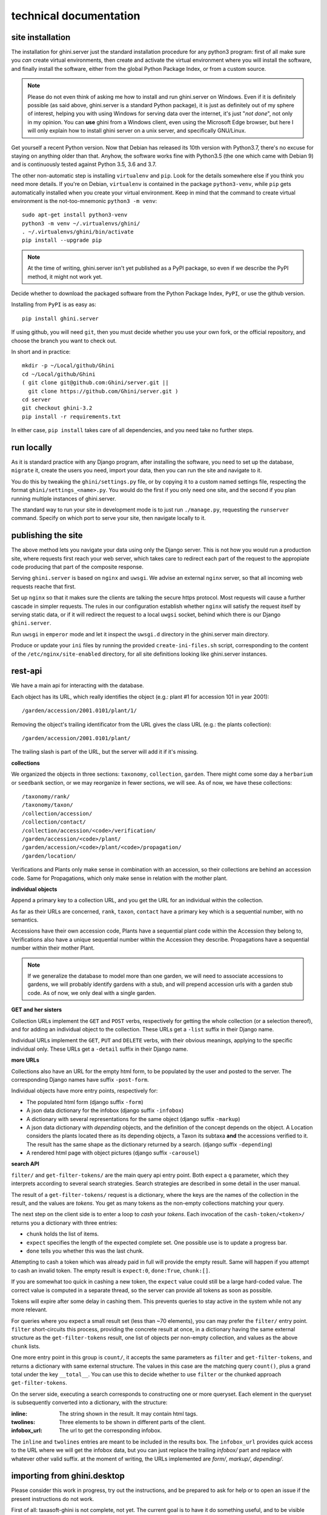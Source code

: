 technical documentation
---------------------------


site installation
~~~~~~~~~~~~~~~~~~~~

The installation for ghini.server just the standard installation procedure for any python3
program: first of all make sure you *can* create virtual environments, then create and
activate the virtual environment where you will install the software, and finally install
the software, either from the global Python Package Index, or from a custom source.

.. note::

   Please do not even think of asking me how to install and run ghini.server on Windows.
   Even if it is definitely possible (as said above, ghini.server is a standard Python
   package), it is just as definitely out of my sphere of interest, helping you with using
   Windows for serving data over the internet, it's just "*not done*", not only in my
   opinion.  You can **use** ghini from a Windows client, even using the Microsoft Edge
   browser, but here I will only explain how to install ghini server on a unix server, and
   specifically GNU/Linux.

Get yourself a recent Python version.  Now that Debian has released its 10th version with
Python3.7, there's no excuse for staying on anything older than that.  Anyhow, the software
works fine with Python3.5 (the one which came with Debian 9) and is continuously tested
against Python 3.5, 3.6 and 3.7.

The other non-automatic step is installing ``virtualenv`` and ``pip``.  Look for the details
somewhere else if you think you need more details.  If you're on Debian, ``virtualenv`` is
contained in the package ``python3-venv``, while ``pip`` gets automatically installed when
you create your virtual environment.  Keep in mind that the command to create virtual
environment is the not-too-mnemonic ``python3 -m venv``::
  
  sudo apt-get install python3-venv
  python3 -m venv ~/.virtualenvs/ghini/
  . ~/.virtualenvs/ghini/bin/activate
  pip install --upgrade pip

.. note::

   At the time of writing, ghini.server isn't yet published as a PyPI package, so even if we
   describe the PyPI method, it might not work yet.
   
Decide whether to download the packaged software from the Python Package Index, ``PyPI``, or
use the github version.

Installing from ``PyPI`` is as easy as::

  pip install ghini.server

If using github, you will need ``git``, then you must decide whether you use your own fork,
or the official repository, and choose the branch you want to check out.

In short and in practice::

  mkdir -p ~/Local/github/Ghini
  cd ~/Local/github/Ghini
  ( git clone git@github.com:Ghini/server.git ||
    git clone https://github.com/Ghini/server.git )
  cd server
  git checkout ghini-3.2
  pip install -r requirements.txt

In either case, ``pip install`` takes care of all dependencies, and you need take no further
steps.


run locally
~~~~~~~~~~~~~~~~~~~~~~~

As it is standard practice with any Django program, after installing the software, you need
to set up the database, ``migrate`` it, create the users you need, import your data, then you
can run the site and navigate to it.

You do this by tweaking the ``ghini/settings.py`` file, or by copying it to a custom named
settings file, respecting the format ``ghini/settings_<name>.py``.  You would do the first
if you only need one site, and the second if you plan running multiple instances of
ghini.server.

The standard way to run your site in development mode is to just run ``./manage.py``,
requesting the ``runserver`` command.  Specify on which port to serve your site, then
navigate locally to it.


publishing the site
~~~~~~~~~~~~~~~~~~~~~~~~~~~

The above method lets you navigate your data using only the Django server.  This is not how
you would run a production site, where requests first reach your web server, which takes
care to redirect each part of the request to the appropiate code producing that part of the
composite response.

Serving ``ghini.server`` is based on ``nginx`` and ``uwsgi``.  We advise an external
``nginx`` server, so that all incoming web requests reache that first.

Set up ``nginx`` so that it makes sure the clients are talking the secure https protocol.
Most requests will cause a further cascade in simpler requests.  The rules in our
configuration establish whether ``nginx`` will satisfy the request itself by serving static
data, or if it will redirect the request to a local ``uwgsi`` socket, behind which there is
our Django ``ghini.server``.

Run ``uwsgi`` in ``emperor`` mode and let it inspect the ``uwsgi.d`` directory in the
ghini.server main directory.

Produce or update your ``ini`` files by running the provided ``create-ini-files.sh`` script,
corresponding to the content of the ``/etc/nginx/site-enabled`` directory, for all site
definitions looking like ghini.server instances.


rest-api
~~~~~~~~~~

We have a main api for interacting with the database.

Each object has its URL, which really identifies the object (e.g.: plant #1 for
accession 101 in year 2001)::

  /garden/accession/2001.0101/plant/1/

Removing the object's trailing identificator from the URL gives the class
URL (e.g.: the plants collection)::

  /garden/accession/2001.0101/plant/

The trailing slash is part of the URL, but the server will add it if it's
missing.

**collections**

We organized the objects in three sections: ``taxonomy``, ``collection``,
``garden``.  There might come some day a ``herbarium`` or ``seedbank``
section, or we may reorganize in fewer sections, we will see.  As of now, we
have these collections::

  /taxonomy/rank/
  /taxonomy/taxon/
  /collection/accession/
  /collection/contact/
  /collection/accession/<code>/verification/
  /garden/accession/<code>/plant/
  /garden/accession/<code>/plant/<code>/propagation/
  /garden/location/

Verifications and Plants only make sense in combination with an accession,
so their collections are behind an accession code.  Same for Propagations,
which only make sense in relation with the mother plant.

**individual objects**

Append a primary key to a collection URL, and you get the URL for an
individual within the collection.

As far as their URLs are concerned, ``rank``, ``taxon``, ``contact`` have a
primary key which is a sequential number, with no semantics.

Accessions have their own accession code, Plants have a sequential plant
code within the Accession they belong to, Verifications also have a unique
sequential number within the Accession they describe.  Propagations have a
sequential number within their mother Plant.

.. note::

   If we generalize the database to model more than one garden, we will need
   to associate accessions to gardens, we will probably identify gardens
   with a stub, and will prepend accession urls with a garden stub code.  As
   of now, we only deal with a single garden.

**GET and her sisters**

Collection URLs implement the ``GET`` and ``POST`` verbs, respectively for getting
the whole collection (or a selection thereof), and for adding an individual
object to the collection.  These URLs get a ``-list`` suffix in their Django
name.

Individual URLs implement the ``GET``, ``PUT`` and ``DELETE`` verbs, with
their obvious meanings, applying to the specific individual only.  These
URLs get a ``-detail`` suffix in their Django name.

**more URLs**

Collections also have an URL for the empty html form, to be populated by
the user and posted to the server.  The corresponding Django names have
suffix ``-post-form``.

Individual objects have more entry points, respectively for:

- The populated html form (django suffix ``-form``)
- A json data dictionary for the infobox (django suffix ``-infobox``)
- A dictionary with several representations for the same object (django suffix ``-markup``)
- A json data dictionary with *depending* objects, and the definition of the
  concept depends on the object.  A Location considers the plants located
  there as its depending objects, a Taxon its subtaxa **and** the accessions
  verified to it.  The result has the same shape as the dictionary returned
  by a search.  (django suffix ``-depending``)
- A rendered html page with object pictures (django suffix ``-carousel``)


**search API**

``filter/`` and ``get-filter-tokens/`` are the main query api entry point.
Both expect a ``q`` parameter, which they interprets according to several
search strategies.  Search strategies are described in some detail in the user
manual.

The result of a ``get-filter-tokens/`` request is a dictionary, where the keys
are the names of the collection in the result, and the values are *tokens*.
You get as many tokens as the non-empty collections matching your query.

The next step on the client side is to enter a loop to *cash* your *tokens*.
Each invocation of the ``cash-token/<token>/`` returns you a dictionary with
three entries:

- ``chunk`` holds the list of items.
- ``expect`` specifies the length of the expected complete set.  One possible
  use is to update a progress bar.
- ``done`` tells you whether this was the last chunk.

Attempting to cash a token which was already paid in full will provide the
empty result.  Same will happen if you attempt to cash an invalid token.  The
empty result is ``expect:0``, ``done:True``, ``chunk:[]``.

If you are somewhat too quick in cashing a new token, the ``expect`` value
could still be a large hard-coded value.  The correct value is computed in a
separate thread, so the server can provide all tokens as soon as possible.

Tokens will expire after some delay in cashing them.  This prevents queries to
stay active in the system while not any more relevant.

For queries where you expect a small result set (less than ~70 elements), you
can may prefer the ``filter/`` entry point.  ``filter`` short-circuits this
process, providing the concrete result at once, in a dictionary having the
same external structure as the ``get-filter-tokens`` result, one list of
objects per non-empty collection, and values as the above ``chunk`` lists.

One more entry point in this group is ``count/``, it accepts the same
parameters as ``filter`` and ``get-filter-tokens``, and returns a dictionary
with same external structure.  The values in this case are the matching query
``count()``, plus a grand total under the key ``__total__``.  You can use this
to decide whether to use ``filter`` or the chunked approach
``get-filter-tokens``.

On the server side, executing a search corresponds to constructing one or more
queryset.  Each element in the queryset is subsequently converted into a
dictionary, with the structure:

:inline: The string shown in the result.  It may contain html tags.
:twolines: Three elements to be shown in different parts of the client.
:infobox_url: The url to get the corresponding infobox.

The ``inline`` and ``twolines`` entries are meant to be included in the
results box.  The ``infobox_url`` provides quick access to the URL where we
will get the infobox data, but you can just replace the trailing *infobox/*
part and replace with whatever other valid suffix.  at the moment of writing,
the URLs implemented are *form/*, *markup/*, *depending/*.


importing from ghini.desktop
~~~~~~~~~~~~~~~~~~~~~~~~~~~~~~~~~~~~~~~~

Please consider this work in progress, try out the instructions, and be
prepared to ask for help or to open an issue if the present instructions do
not work.

First of all: taxasoft-ghini is not complete, not yet.  The current goal is
to have it do something useful, and to be visible on-line, it does not (yet)
substitute ghini.desktop.  Not at all.  Expect things to be exciting, but do
not expect things to work out of the box.

Got this?  Good, now let's see how to copy your ghini.desktop collection
into taxasoft-ghini!

from ghini.desktop
.................................

#. open ghini-1.0

   #. export your (complete) data to csv.

#. close ghini

#. open ghini-1.0 again,

   #. create a new sqlite3 connection,
   #. let ghini create the database.
   #. import the data, this will again initialize the database.

#. close ghini

   the result of the above steps is an expendable sqlite3 database: this way
   whatever we do on it, it has zero impact on your original data.

#. remove all taxonomic information that is not used.  we do this straight
   on the expendable database::

     sqlite3 ghini.db
     delete from genus where id not in (select genus_id from species);
     delete from family where id not in (select family_id from genus);
     delete from genus_synonym where genus_id not in (select id from genus);
     delete from genus_synonym where synonym_id not in (select id from genus);

#. consider removing history too, it's not imported anyway::

     delete from history;

#. open ghini.desktop-1.0

   #. export your (reduced) data to csv.

      this will take a fraction of the time for the previous export.

#. close ghini

now to taxasoft-ghini
.................................

#. enter the directory of your check-out;
#. activate the virtual environment;
#. move any previous database out of the way;
#. create a new database and initialize it::

     ./manage.py migrate

#. consider whether you also want the intermediate taxa, between ranks
   familia and genus.  since importing this information takes rather long,
   it is not included in the 'migration' command.  if you want this data,
   you must request the import explicitly, with::

     ./manage.py import_genera_derivation

   have something else to do in the meanwhile, this will take no less than
   one full hour.  on my laptop, writing to a sqlite3 database, it lasts 2
   hours.

   if you're in a hurry, ask for a partial genus import, limiting to the
   genera in your trimmed database::

     ./manage.py import_genera_derivation --filter-genera <your genus.txt file>

   you can repeat the command without filtering, whenever you know you're
   not going to use the database for a couple of hours.

#. run the command::

     ./manage.py import_desktop <location of second export>

   this will output as many ``+`` as the objects it inserted, as many ``.`` as
   the objects it already found in place.  for species, a ``v`` is added if
   the related species is at lower rank.

   the genus list in particular, that should be just a sequence of dots.  if
   it is not, it's because you're importing genera that were not created
   during the previous steps.  that's clearly not good and you should review
   your data.

   the opposite goes for the species list: remember that with ghini reloaded
   fictive species are not any more needed.  A dot tells you that the
   corresponding taxon was found in the database, at some higher rank.

   it is normal that importing accessions takes longer: for each object we
   are creating not only the accession but also the verificaiton object that
   links the accession to the corresponding taxon.

#. create your superuser::

     ./manage.py createsuperuser

#. run your server::

     ./manage.py runserver

#. I'm sure there will be errors.  please open issues about them, and if you
   have a solution, propose it.
